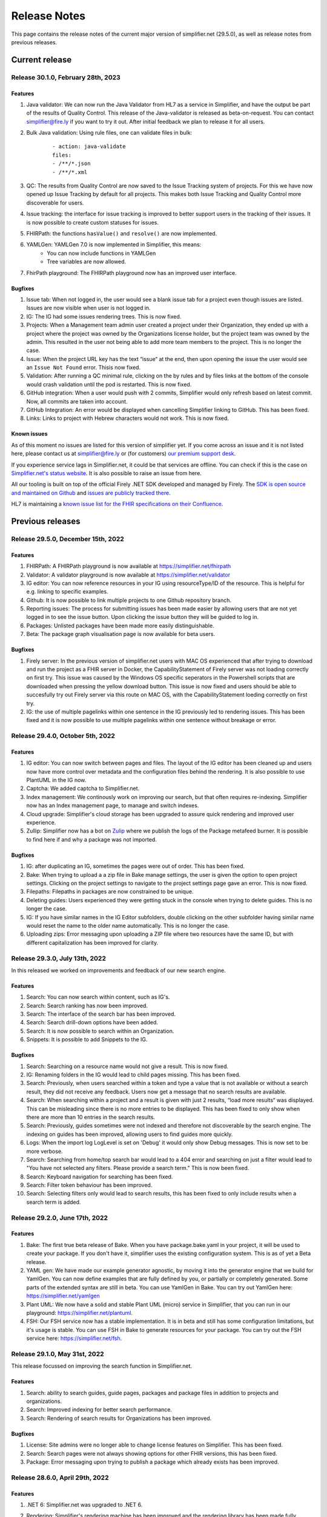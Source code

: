 .. _release_notes:

Release Notes
=============

This page contains the release notes of the current major version of simplifier.net (29.5.0), as well as release notes from previous releases.

Current release
~~~~~~~~~~~~~~~

Release 30.1.0, February 28th, 2023
-----------------------------------

Features
^^^^^^^^

#. Java validator: We can now run the Java Validator from HL7 as a service in Simplifier, and have the output be part of the results of Quality Control. This release of the Java-validator is released as beta-on-request. You can contact simplifier@fire.ly if you want to try it out. After initial feedback we plan to release it for all users.
#. Bulk Java validation: Using rule files, one can validate files in bulk:

      ::

            - action: java-validate
            files: 
            - /**/*.json
            - /**/*.xml
  
#. QC: The results from Quality Control are now saved to the Issue Tracking system of projects. For this we have now opened up Issue Tracking by default for all projects. This makes both Issue Tracking and Quality Control more discoverable for users.
#. Issue tracking: the interface for issue tracking is improved to better support users in the tracking of their issues. It is now possible to create custom statuses for issues.
#. FHIRPath: the functions ``hasValue()`` and ``resolve()`` are now implemented.
#. YAMLGen: YAMLGen 7.0 is now implemented in Simplifier, this means:
        - You can now include functions in YAMLGen
        - Tree variables are  now allowed.

#. FhirPath playground: The FHIRPath playground now has an improved user interface.


Bugfixes
^^^^^^^^

#. Issue tab: When not logged in, the user would see a blank issue tab for a project even though issues are listed. Issues are now visible when user is not logged in.
#. IG: The IG had some issues rendering trees. This is now fixed.
#. Projects: When a Management team admin user created a project under their Organization, they ended up with a project where the project was owned by the Organizations license holder, but the project team was owned by the admin. This resulted in the user not being able to add more team members to the project. This is no longer the case.
#. Issue: When the project URL key has the text “issue“ at the end, then upon opening the issue the user would see an ``Issue Not Found`` error. Thisis now fixed.
#. Validation: After running a QC minimal rule, clicking on the by rules and by files links at the bottom of the console would crash validation until the pod is restarted. This is now fixed.
#. GitHub integration: When a user would push with 2 commits, Simplifier would only refresh based on latest commit. Now, all commits are taken into account.
#. GitHub Integration: An error would be displayed when cancelling Simplifier linking to GitHub. This has been fixed.
#. Links: Links to project with Hebrew characters would not work. This is now fixed.

Known issues
^^^^^^^^^^^^

As of this moment no issues are listed for this version of simplifier yet. If you come across an issue and it is not listed here, please contact us at
simplifier@fire.ly or (for customers) `our premium support desk <https://firely.atlassian.net/servicedesk/customer/portals>`_. 

If you experience service lags in Simplifier.net, it could be that services are offline. You can check if this is the case on `Simplifier.net's status website <https://status.simplifier.net/>`_.
It is also possible to raise an issue from here.

All our tooling is built on top of the official Firely .NET SDK developed and managed by Firely. The `SDK is open source
and maintained on Github <https://github.com/FirelyTeam/firely-net-sdk/>`_ and `issues are publicly tracked there <https://github.com/FirelyTeam/firely-net-sdk/issues>`_.

HL7 is maintaining a `known issue list for the FHIR specifications on
their Confluence <https://confluence.hl7.org/display/FHIR/Known+Issues+with+the+published+FHIR+Specifications>`_.

Previous releases
~~~~~~~~~~~~~~~~~

Release 29.5.0, December 15th, 2022
-----------------------------------

Features
^^^^^^^^

#. FHIRPath: A FHIRPath playground is now available at https://simplifier.net/fhirpath
#. Validator: A validator playground is now available at https://simplifier.net/validator
#. IG editor: You can now reference resources in your IG using resourceType/ID of the resource. This is helpful for e.g. linking to specific examples.
#. Github: It is now possible to link multiple projects to one Github repository branch.
#. Reporting issues: The process for submitting issues has been made easier by allowing users that are not yet logged in to see the issue button. Upon clicking the issue button they will be guided to log in.
#. Packages: Unlisted packages have been made more easily distinguishable.
#. Beta: The package graph visualisation page is now available for beta users.

Bugfixes
^^^^^^^^

#. Firely server: In the previous version of simplifier.net users with MAC OS experienced that after trying to download and run the project as a FHIR server in Docker, the CapabilityStatement of Firely server was not loading correctly on first try. This issue was caused by the Windows OS specific seperators in the Powershell scripts that are downloaded when pressing the yellow download button. This issue is now fixed and users should be able to succesfully try out Firely server via this route on MAC OS, with the CapabilityStatement loeding correctly on first try.
#. IG: the use of multiple pagelinks within one sentence in the IG previously led to rendering issues. This has been fixed and it is now possible to use multiple pagelinks within one sentence without breakage or error.


Release 29.4.0, October 5th, 2022
---------------------------------

Features
^^^^^^^^

#. IG editor: You can now switch between pages and files. The layout of the IG editor has been cleaned up and users now have more control over metadata and the configuration files behind the rendering. It is also possible to use PlantUML in the IG now.
#. Captcha: We added captcha to Simplifier.net.
#. Index management: We continously work on improving our search, but that often requires re-indexing. Simplifier now has an Index management page, to manage and switch indexes.
#. Cloud upgrade: Simplifier's cloud storage has been upgraded to assure quick rendering and improved user experience.
#. Zullip: Simplifier now has a bot on `Zulip <https://chat.fhir.org/#narrow/stream/328836-tooling.2FPackage-Crawlers>`_ where we publish the logs of the Package metafeed burner. It is possible to find here if and why a package was not imported.


Bugfixes
^^^^^^^^

#. IG: after duplicating an IG, sometimes the pages were out of order. This has been fixed.
#. Bake: When trying to upload a a zip file in Bake manage settings, the user is given the option to open project settings. Clicking on the project settings to navigate to the project settings page gave an error. This is now fixed.
#. Filepaths: Filepaths in packages are now constrained to be unique.
#. Deleting guides: Users experienced they were getting stuck in the console when trying to delete guides. This is no longer the case.
#. IG: If you have similar names in the IG Editor subfolders, double clicking on the other subfolder having similar name would reset the name to the older name automatically. This is no longer the case.
#. Uploading zips: Error messaging upon uploading a ZIP file where two resources have the same ID, but with different capitalization has been improved for clarity.

Release 29.3.0, July 13th, 2022
-------------------------------

In this released we worked on improvements and feedback of our new search engine.

Features
^^^^^^^^

#. Search: You can now search within content, such as IG's.
#. Search: Search ranking has now been improved.
#. Search: The interface of the search bar has been improved.
#. Search: Search drill-down options have been added.
#. Search: It is now possible to search within an Organization.
#. Snippets: It is possible to add Snippets to the IG.

Bugfixes
^^^^^^^^

#.  Search: Searching on a resource name would not give a result. This is now fixed.
#.  IG: Renaming folders in the IG would lead to child pages missing. This has been fixed.
#.  Search: Previously, when users searched within a token and type a value that is not available or without a search result, they did not receive any feedback. Users now get a message that no search results are available.
#.  Search: When searching within a project and a result is given with just 2 results, “load more results“ was displayed. This can be misleading since there is no more entries to be displayed. This has been fixed to only show when there are more than 10 entries in the search results.
#.  Search: Previously, guides sometimes were not indexed and therefore not discoverable by the search engine. The indexing on guides has been improved, allowing users to find guides more quickly.
#.  Logs: When the import log LogLevel is set on 'Debug' it would only show Debug messages. This is now set to be more verbose.
#.  Search: Searching from home/top search bar would lead to a 404 error and searching on just a filter would lead to "You have not selected any filters. Please provide a search term." This is now been fixed.
#.  Search: Keyboard navigation for searching has been fixed.
#.  Search: Filter token behaviour has been improved.
#.  Search: Selecting filters only would lead to search results, this has been fixed to only include results when a search term is added.


Release 29.2.0, June 17th, 2022
-------------------------------

Features
^^^^^^^^

#. Bake: The first true beta release of Bake. When you have package.bake.yaml in your project, it will be used to create your package. If you don't have it, simplifier uses the existing configuration system. This is as of yet a Beta release.
#. YAML gen: We have made our example generator agnostic, by moving it into the generator engine that we build for YamlGen. You can now define examples that are fully defined by you, or partially or completely generated. Some parts of the extended syntax are still in beta. You can use YamlGen in Bake. You can try out YamlGen here: https://simplifier.net/yamlgen
#. Plant UML: We now have a solid and stable Plant UML (micro) service in Simplifier, that you can run in our playground: https://simplifier.net/plantuml.
#. FSH: Our FSH service now has a stable implementation. It is in beta and still has some configuration limitations, but it's usage is stable. You can use FSH in Bake to generate resources for your package. You can try out the FSH service here: https://simplifier.net/fsh.

Release 29.1.0, May 31st, 2022
-------------------------------
This release focussed on improving the search function in Simplifier.net.

Features
^^^^^^^^

#. Search: ability to search guides, guide pages, packages and package files in addition to projects and organizations.
#. Search: Improved indexing for better search performance.
#. Search: Rendering of search results for Organizations has been improved.

Bugfixes
^^^^^^^^

#. License: Site admins were no longer able to change license features on Simplifier. This has been fixed.
#. Search: Search pages were not always showing options for other FHIR versions, this has been fixed.
#. Package: Error messaging upon trying to publish a package which already exists has been improved.
 

Release 28.6.0, April 29th, 2022
--------------------------------

Features
^^^^^^^^

#. .NET 6: Simplifier.net was upgraded to .NET 6.
#. Rendering: Simplifier's rendering machine has been improved and the rendering library has been made fully asynchronous for better performance.
#. New placeholders: For a long time we've had a ``{{render}}`` placeholder in the guide editor, that chooses the most typical style of rendering given a resource. 
   This used to be a tree for StructureDefinitions, and a narrative for examples. We have now added two more placeholders:
      - The ``{{tree}}``` placeholder now also renders instance tree for examples.
      - The  ``{{narrative}}`` placeholder now always renders the narrative, even if it's empty.
#. FSH playground: We have added a FSH playground. This was live before as an alfa release, but it's now generally available as a beta release. You can find the FSH playground here: simplifier.net/fsh
#. Plant-UML Playground: Plant UML is now available as a playground, you can find it here: simplifier.net/plantuml
#. YAMLGen Playground: With YAML gen you can write standard YAML to generate FHIR resources. Our YAMLgen playground is the first (alfa) release in our effort to enable our users in writing examples. You can try it out here: https://simplifier.net/yamlgen.

Bugfixes
^^^^^^^^

#. JSON rendering: Simplifier rendered JSON did not escape newlines/special characters correctly. This has been fixed.
#. IG export: Users experienced several issues when exporting an IG, this is now fixed.





